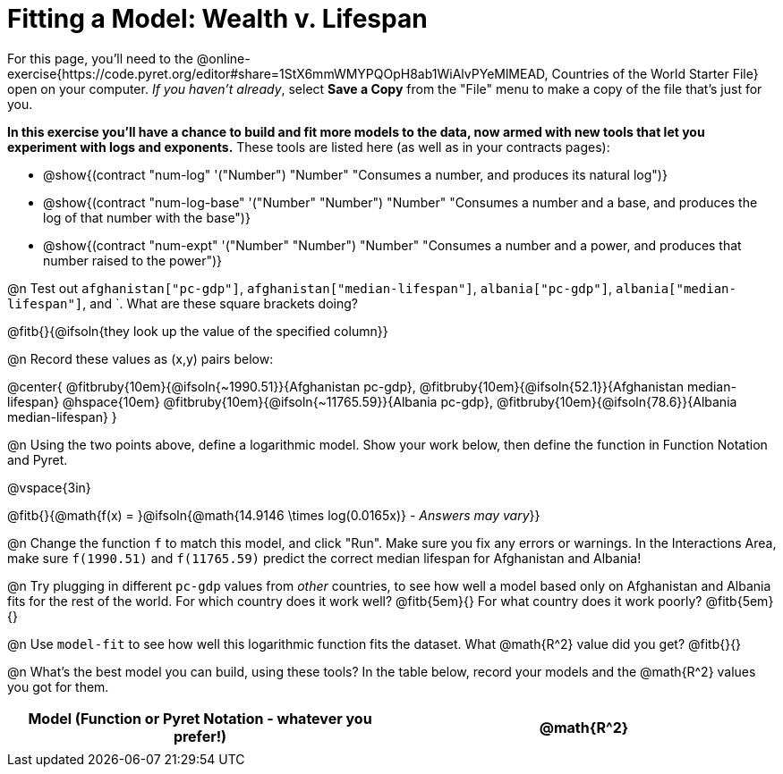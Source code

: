 = Fitting a Model: Wealth v. Lifespan

For this page, you'll need to the  @online-exercise{https://code.pyret.org/editor#share=1StX6mmWMYPQOpH8ab1WiAlvPYeMlMEAD, Countries of the World Starter File} open on your computer. __If you haven't already__, select **Save a Copy** from the "File" menu to make a copy of the file that's just for you.

**In this exercise you'll have a chance to build and fit more models to the data, now armed with new tools that let you experiment with logs and exponents.** These tools are listed here (as well as in your contracts pages):

- @show{(contract "num-log" '("Number") "Number" "Consumes a number, and produces its natural log")}
- @show{(contract "num-log-base" '("Number" "Number") "Number" "Consumes a number and a base, and produces the log of that number with the base")}
- @show{(contract "num-expt" '("Number" "Number") "Number" "Consumes a number and a power, and produces that number raised to the power")}

@n Test out `afghanistan["pc-gdp"]`, `afghanistan["median-lifespan"]`, `albania["pc-gdp"]`, `albania["median-lifespan"]`, and `. What are these square brackets doing?

@fitb{}{@ifsoln{they look up the value of the specified column}}

@n Record these values as (x,y) pairs below:

@center{
 @fitbruby{10em}{@ifsoln{~1990.51}}{Afghanistan pc-gdp}, @fitbruby{10em}{@ifsoln{52.1}}{Afghanistan median-lifespan} @hspace{10em} @fitbruby{10em}{@ifsoln{~11765.59}}{Albania pc-gdp}, @fitbruby{10em}{@ifsoln{78.6}}{Albania median-lifespan}
}

@n Using the two points above, define a logarithmic model. Show your work below, then define the function in Function Notation and Pyret.

@vspace{3in}

@fitb{}{@math{f(x) = }@ifsoln{@math{14.9146 \times log(0.0165x)} - _Answers may vary_}}

@n Change the function `f` to match this model, and click "Run". Make sure you fix any errors or warnings. In the Interactions Area, make sure `f(1990.51)` and `f(11765.59)` predict the correct median lifespan for Afghanistan and Albania!

@n Try plugging in different `pc-gdp` values from _other_ countries, to see how well a model based only on Afghanistan and Albania fits for the rest of the world. For which country does it work well? @fitb{5em}{} For what country does it work poorly? @fitb{5em}{}

@n Use `model-fit` to see how well this logarithmic function fits the dataset. What @math{R^2} value did you get? @fitb{}{}

@n What's the best model you can build, using these tools? In the table below, record your models and the @math{R^2} values you got for them.

[.FillVerticalSpace, cols="^1a, ^1a", options="header"]
|===
| Model (Function or Pyret Notation - whatever you prefer!)   | @math{R^2}
|                                                             |
|===

